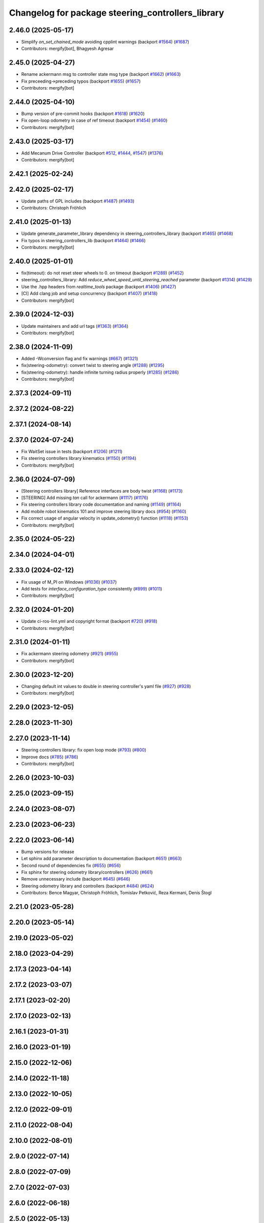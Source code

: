 ^^^^^^^^^^^^^^^^^^^^^^^^^^^^^^^^^^^^^^^^^^^^^^^^^^
Changelog for package steering_controllers_library
^^^^^^^^^^^^^^^^^^^^^^^^^^^^^^^^^^^^^^^^^^^^^^^^^^

2.46.0 (2025-05-17)
-------------------
* Simplify `on_set_chained_mode` avoiding cpplint warnings (backport `#1564 <https://github.com/ros-controls/ros2_controllers/issues/1564>`_) (`#1687 <https://github.com/ros-controls/ros2_controllers/issues/1687>`_)
* Contributors: mergify[bot], Bhagyesh Agresar

2.45.0 (2025-04-27)
-------------------
* Rename ackermann msg to controller state msg type (backport `#1662 <https://github.com/ros-controls/ros2_controllers/issues/1662>`_) (`#1663 <https://github.com/ros-controls/ros2_controllers/issues/1663>`_)
* Fix preceeding->preceding typos (backport `#1655 <https://github.com/ros-controls/ros2_controllers/issues/1655>`_) (`#1657 <https://github.com/ros-controls/ros2_controllers/issues/1657>`_)
* Contributors: mergify[bot]

2.44.0 (2025-04-10)
-------------------
* Bump version of pre-commit hooks (backport `#1618 <https://github.com/ros-controls/ros2_controllers/issues/1618>`_) (`#1620 <https://github.com/ros-controls/ros2_controllers/issues/1620>`_)
* Fix open-loop odometry in case of ref timeout (backport `#1454 <https://github.com/ros-controls/ros2_controllers/issues/1454>`_) (`#1460 <https://github.com/ros-controls/ros2_controllers/issues/1460>`_)
* Contributors: mergify[bot]

2.43.0 (2025-03-17)
-------------------
* Add Mecanum Drive Controller (backport `#512 <https://github.com/ros-controls/ros2_controllers/issues/512>`_, `#1444 <https://github.com/ros-controls/ros2_controllers/issues/1444>`_, `#1547 <https://github.com/ros-controls/ros2_controllers/issues/1547>`_) (`#1376 <https://github.com/ros-controls/ros2_controllers/issues/1376>`_)
* Contributors: mergify[bot]

2.42.1 (2025-02-24)
-------------------

2.42.0 (2025-02-17)
-------------------
* Update paths of GPL includes (backport `#1487 <https://github.com/ros-controls/ros2_controllers/issues/1487>`_) (`#1493 <https://github.com/ros-controls/ros2_controllers/issues/1493>`_)
* Contributors: Christoph Fröhlich

2.41.0 (2025-01-13)
-------------------
* Update generate_parameter_library dependency in steering_controllers_library (backport `#1465 <https://github.com/ros-controls/ros2_controllers/issues/1465>`_) (`#1468 <https://github.com/ros-controls/ros2_controllers/issues/1468>`_)
* Fix typos in steering_controllers_lib (backport `#1464 <https://github.com/ros-controls/ros2_controllers/issues/1464>`_) (`#1466 <https://github.com/ros-controls/ros2_controllers/issues/1466>`_)
* Contributors: mergify[bot]

2.40.0 (2025-01-01)
-------------------
* fix(timeout): do not reset steer wheels to 0. on timeout (backport `#1289 <https://github.com/ros-controls/ros2_controllers/issues/1289>`_) (`#1452 <https://github.com/ros-controls/ros2_controllers/issues/1452>`_)
* steering_controllers_library: Add `reduce_wheel_speed_until_steering_reached` parameter (backport `#1314 <https://github.com/ros-controls/ros2_controllers/issues/1314>`_) (`#1429 <https://github.com/ros-controls/ros2_controllers/issues/1429>`_)
* Use the .hpp headers from `realtime_tools` package (backport `#1406 <https://github.com/ros-controls/ros2_controllers/issues/1406>`_) (`#1427 <https://github.com/ros-controls/ros2_controllers/issues/1427>`_)
* [CI] Add clang job and setup concurrency (backport `#1407 <https://github.com/ros-controls/ros2_controllers/issues/1407>`_) (`#1418 <https://github.com/ros-controls/ros2_controllers/issues/1418>`_)
* Contributors: mergify[bot]

2.39.0 (2024-12-03)
-------------------
* Update maintainers and add url tags (`#1363 <https://github.com/ros-controls/ros2_controllers/issues/1363>`_) (`#1364 <https://github.com/ros-controls/ros2_controllers/issues/1364>`_)
* Contributors: mergify[bot]

2.38.0 (2024-11-09)
-------------------
* Added -Wconversion flag and fix warnings (`#667 <https://github.com/ros-controls/ros2_controllers/issues/667>`_) (`#1321 <https://github.com/ros-controls/ros2_controllers/issues/1321>`_)
* fix(steering-odometry): convert twist to steering angle (`#1288 <https://github.com/ros-controls/ros2_controllers/issues/1288>`_) (`#1295 <https://github.com/ros-controls/ros2_controllers/issues/1295>`_)
* fix(steering-odometry): handle infinite turning radius properly (`#1285 <https://github.com/ros-controls/ros2_controllers/issues/1285>`_) (`#1286 <https://github.com/ros-controls/ros2_controllers/issues/1286>`_)
* Contributors: mergify[bot]

2.37.3 (2024-09-11)
-------------------

2.37.2 (2024-08-22)
-------------------

2.37.1 (2024-08-14)
-------------------

2.37.0 (2024-07-24)
-------------------
* Fix WaitSet issue in tests  (backport `#1206 <https://github.com/ros-controls/ros2_controllers/issues/1206>`_) (`#1211 <https://github.com/ros-controls/ros2_controllers/issues/1211>`_)
* Fix steering controllers library kinematics (`#1150 <https://github.com/ros-controls/ros2_controllers/issues/1150>`_) (`#1194 <https://github.com/ros-controls/ros2_controllers/issues/1194>`_)
* Contributors: mergify[bot]

2.36.0 (2024-07-09)
-------------------
* [Steering controllers library] Reference interfaces are body twist (`#1168 <https://github.com/ros-controls/ros2_controllers/issues/1168>`_) (`#1173 <https://github.com/ros-controls/ros2_controllers/issues/1173>`_)
* [STEERING] Add missing `tan` call for ackermann (`#1117 <https://github.com/ros-controls/ros2_controllers/issues/1117>`_) (`#1176 <https://github.com/ros-controls/ros2_controllers/issues/1176>`_)
* Fix steering controllers library code documentation and naming (`#1149 <https://github.com/ros-controls/ros2_controllers/issues/1149>`_) (`#1164 <https://github.com/ros-controls/ros2_controllers/issues/1164>`_)
* Add mobile robot kinematics 101 and improve steering library docs (`#954 <https://github.com/ros-controls/ros2_controllers/issues/954>`_) (`#1160 <https://github.com/ros-controls/ros2_controllers/issues/1160>`_)
* Fix correct usage of angular velocity in update_odometry() function (`#1118 <https://github.com/ros-controls/ros2_controllers/issues/1118>`_) (`#1153 <https://github.com/ros-controls/ros2_controllers/issues/1153>`_)
* Contributors: mergify[bot]

2.35.0 (2024-05-22)
-------------------

2.34.0 (2024-04-01)
-------------------

2.33.0 (2024-02-12)
-------------------
* Fix usage of M_PI on Windows (`#1036 <https://github.com/ros-controls/ros2_controllers/issues/1036>`_) (`#1037 <https://github.com/ros-controls/ros2_controllers/issues/1037>`_)
* Add tests for `interface_configuration_type` consistently (`#899 <https://github.com/ros-controls/ros2_controllers/issues/899>`_) (`#1011 <https://github.com/ros-controls/ros2_controllers/issues/1011>`_)
* Contributors: mergify[bot]

2.32.0 (2024-01-20)
-------------------
* Update ci-ros-lint.yml and copyright format (backport `#720 <https://github.com/ros-controls/ros2_controllers/issues/720>`_) (`#918 <https://github.com/ros-controls/ros2_controllers/issues/918>`_)
* Contributors: mergify[bot]

2.31.0 (2024-01-11)
-------------------
* Fix ackermann steering odometry (`#921 <https://github.com/ros-controls/ros2_controllers/issues/921>`_) (`#955 <https://github.com/ros-controls/ros2_controllers/issues/955>`_)
* Contributors: mergify[bot]

2.30.0 (2023-12-20)
-------------------
* Changing default int values to double in steering controller's yaml file (`#927 <https://github.com/ros-controls/ros2_controllers/issues/927>`_) (`#928 <https://github.com/ros-controls/ros2_controllers/issues/928>`_)
* Contributors: mergify[bot]

2.29.0 (2023-12-05)
-------------------

2.28.0 (2023-11-30)
-------------------

2.27.0 (2023-11-14)
-------------------
* Steering controllers library: fix open loop mode (`#793 <https://github.com/ros-controls/ros2_controllers/issues/793>`_) (`#800 <https://github.com/ros-controls/ros2_controllers/issues/800>`_)
* Improve docs (`#785 <https://github.com/ros-controls/ros2_controllers/issues/785>`_) (`#786 <https://github.com/ros-controls/ros2_controllers/issues/786>`_)
* Contributors: mergify[bot]

2.26.0 (2023-10-03)
-------------------

2.25.0 (2023-09-15)
-------------------

2.24.0 (2023-08-07)
-------------------

2.23.0 (2023-06-23)
-------------------

2.22.0 (2023-06-14)
-------------------
* Bump versions for release
* Let sphinx add parameter description to documentation (backport `#651 <https://github.com/ros-controls/ros2_controllers/issues/651>`_) (`#663 <https://github.com/ros-controls/ros2_controllers/issues/663>`_)
* Second round of dependencies fix (`#655 <https://github.com/ros-controls/ros2_controllers/issues/655>`_) (`#656 <https://github.com/ros-controls/ros2_controllers/issues/656>`_)
* Fix sphinx for steering odometry library/controllers (`#626 <https://github.com/ros-controls/ros2_controllers/issues/626>`_) (`#661 <https://github.com/ros-controls/ros2_controllers/issues/661>`_)
* Remove unnecessary include (backport `#645 <https://github.com/ros-controls/ros2_controllers/issues/645>`_) (`#646 <https://github.com/ros-controls/ros2_controllers/issues/646>`_)
* Steering odometry library and controllers (backport `#484 <https://github.com/ros-controls/ros2_controllers/issues/484>`_) (`#624 <https://github.com/ros-controls/ros2_controllers/issues/624>`_)
* Contributors: Bence Magyar, Christoph Fröhlich, Tomislav Petković, Reza Kermani, Denis Štogl

2.21.0 (2023-05-28)
-------------------

2.20.0 (2023-05-14)
-------------------

2.19.0 (2023-05-02)
-------------------

2.18.0 (2023-04-29)
-------------------

2.17.3 (2023-04-14)
-------------------

2.17.2 (2023-03-07)
-------------------

2.17.1 (2023-02-20)
-------------------

2.17.0 (2023-02-13)
-------------------

2.16.1 (2023-01-31)
-------------------

2.16.0 (2023-01-19)
-------------------

2.15.0 (2022-12-06)
-------------------

2.14.0 (2022-11-18)
-------------------

2.13.0 (2022-10-05)
-------------------

2.12.0 (2022-09-01)
-------------------

2.11.0 (2022-08-04)
-------------------

2.10.0 (2022-08-01)
-------------------

2.9.0 (2022-07-14)
------------------

2.8.0 (2022-07-09)
------------------

2.7.0 (2022-07-03)
------------------

2.6.0 (2022-06-18)
------------------

2.5.0 (2022-05-13)
------------------

2.4.0 (2022-04-29)
------------------

2.3.0 (2022-04-21)
------------------

2.2.0 (2022-03-25)
------------------

2.1.0 (2022-02-23)
------------------

2.0.1 (2022-02-01)
------------------

2.0.0 (2022-01-28)
------------------

1.3.0 (2022-01-11)
------------------

1.2.0 (2021-12-29)
------------------

1.1.0 (2021-10-25)
------------------

1.0.0 (2021-09-29)
------------------

0.5.0 (2021-08-30)
------------------

0.4.1 (2021-07-08)
------------------

0.4.0 (2021-06-28)
------------------

0.3.1 (2021-05-23)
------------------

0.3.0 (2021-05-21)
------------------

0.2.1 (2021-05-03)
------------------

0.2.0 (2021-02-06)
------------------

0.1.2 (2021-01-07)
------------------

0.1.1 (2021-01-06)
------------------

0.1.0 (2020-12-23)
------------------
